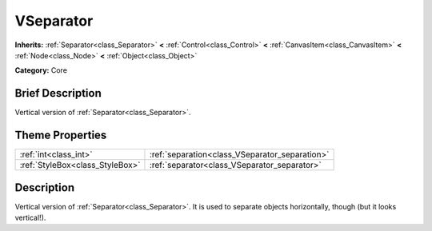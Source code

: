 .. Generated automatically by doc/tools/makerst.py in Godot's source tree.
.. DO NOT EDIT THIS FILE, but the VSeparator.xml source instead.
.. The source is found in doc/classes or modules/<name>/doc_classes.

.. _class_VSeparator:

VSeparator
==========

**Inherits:** :ref:`Separator<class_Separator>` **<** :ref:`Control<class_Control>` **<** :ref:`CanvasItem<class_CanvasItem>` **<** :ref:`Node<class_Node>` **<** :ref:`Object<class_Object>`

**Category:** Core

Brief Description
-----------------

Vertical version of :ref:`Separator<class_Separator>`.

Theme Properties
----------------

+---------------------------------+------------------------------------------------+
| :ref:`int<class_int>`           | :ref:`separation<class_VSeparator_separation>` |
+---------------------------------+------------------------------------------------+
| :ref:`StyleBox<class_StyleBox>` | :ref:`separator<class_VSeparator_separator>`   |
+---------------------------------+------------------------------------------------+

Description
-----------

Vertical version of :ref:`Separator<class_Separator>`. It is used to separate objects horizontally, though (but it looks vertical!).

